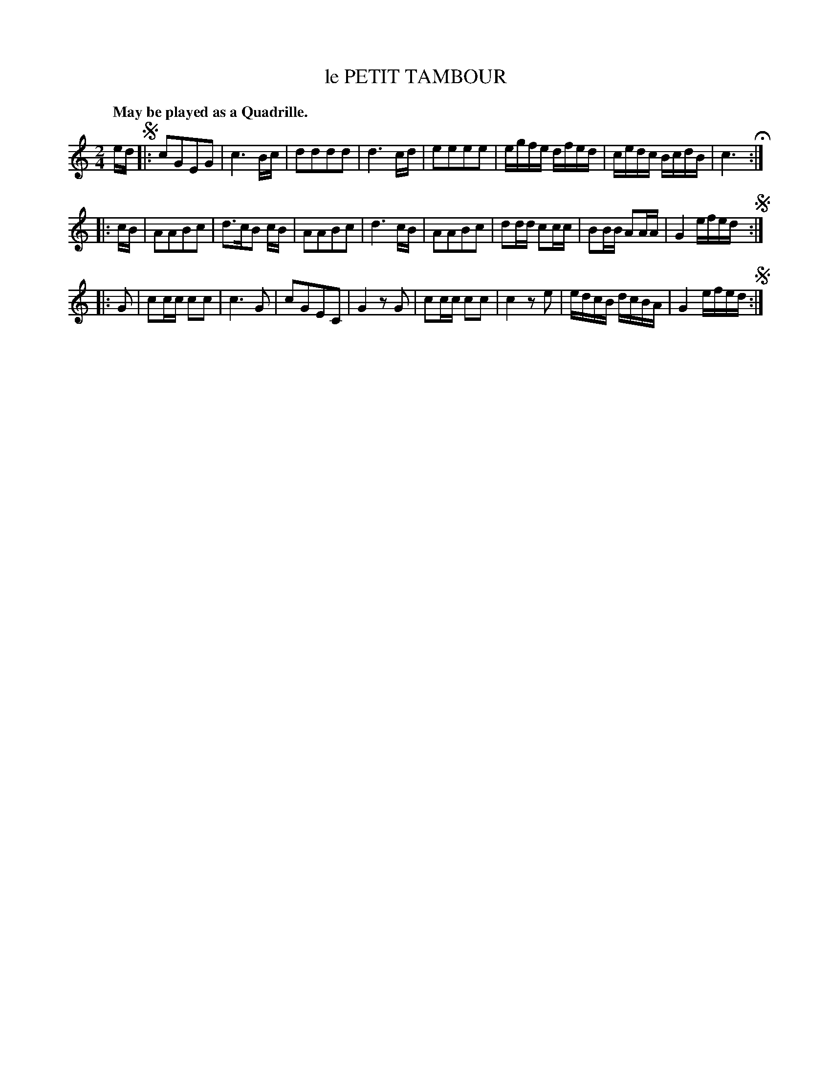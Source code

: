 X: 10981
T: le PETIT TAMBOUR
Q: "May be played as a Quadrille."
%R: march, reel
B: W. Hamilton "Universal Tune-Book" Vol. 1 Glasgow 1844 p.98 #1
S: http://imslp.org/wiki/Hamilton's_Universal_Tune-Book_(Various)
Z: 2016 John Chambers <jc:trillian.mit.edu>
N: The 1st strain has only an initial repeat; the 2nd & 3rd strains have only final repeats; fixed.
N: (Perhaps a repeat pattern like 121213131 was intended, but there are no clues, and the rhythms of repeats don't add up.)
M: 2/4
L: 1/16
K: C
% - - - - - - - - - - - - - - - - - - - - - - - - -
ed !segno!|:\
c2G2E2G2 | c6 Bc | d2d2d2d2 | d6 cd |\
e2e2e2e2 | egfe dfed | cedc BcdB | c6 H:|
|: cB |\
A2A2B2c2 | d3cB2 cB | A2A2B2c2 | d6 cB |\
A2A2B2c2 | d2dd c2cc | B2BB A2AA | G4 efed !segno!:|
|: G2 |\
c2cc c2c2 | c6 G2 | c2G2E2C2 | G4 z2G2 |\
c2cc c2c2 | c4 z2e2 | edcB dcBA | G4 efed !segno!:|
% - - - - - - - - - - - - - - - - - - - - - - - - -
